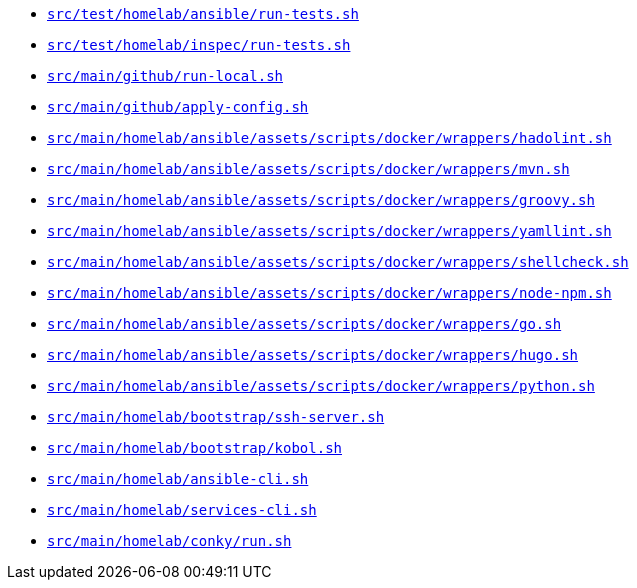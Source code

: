 * xref:AUTO-GENERATED:bash-docs/src/test/homelab/ansible/run-tests-sh.adoc[`src/test/homelab/ansible/run-tests.sh`]
* xref:AUTO-GENERATED:bash-docs/src/test/homelab/inspec/run-tests-sh.adoc[`src/test/homelab/inspec/run-tests.sh`]
* xref:AUTO-GENERATED:bash-docs/src/main/github/run-local-sh.adoc[`src/main/github/run-local.sh`]
* xref:AUTO-GENERATED:bash-docs/src/main/github/apply-config-sh.adoc[`src/main/github/apply-config.sh`]
* xref:AUTO-GENERATED:bash-docs/src/main/homelab/ansible/assets/scripts/docker/wrappers/hadolint-sh.adoc[`src/main/homelab/ansible/assets/scripts/docker/wrappers/hadolint.sh`]
* xref:AUTO-GENERATED:bash-docs/src/main/homelab/ansible/assets/scripts/docker/wrappers/mvn-sh.adoc[`src/main/homelab/ansible/assets/scripts/docker/wrappers/mvn.sh`]
* xref:AUTO-GENERATED:bash-docs/src/main/homelab/ansible/assets/scripts/docker/wrappers/groovy-sh.adoc[`src/main/homelab/ansible/assets/scripts/docker/wrappers/groovy.sh`]
* xref:AUTO-GENERATED:bash-docs/src/main/homelab/ansible/assets/scripts/docker/wrappers/yamllint-sh.adoc[`src/main/homelab/ansible/assets/scripts/docker/wrappers/yamllint.sh`]
* xref:AUTO-GENERATED:bash-docs/src/main/homelab/ansible/assets/scripts/docker/wrappers/shellcheck-sh.adoc[`src/main/homelab/ansible/assets/scripts/docker/wrappers/shellcheck.sh`]
* xref:AUTO-GENERATED:bash-docs/src/main/homelab/ansible/assets/scripts/docker/wrappers/node-npm-sh.adoc[`src/main/homelab/ansible/assets/scripts/docker/wrappers/node-npm.sh`]
* xref:AUTO-GENERATED:bash-docs/src/main/homelab/ansible/assets/scripts/docker/wrappers/go-sh.adoc[`src/main/homelab/ansible/assets/scripts/docker/wrappers/go.sh`]
* xref:AUTO-GENERATED:bash-docs/src/main/homelab/ansible/assets/scripts/docker/wrappers/hugo-sh.adoc[`src/main/homelab/ansible/assets/scripts/docker/wrappers/hugo.sh`]
* xref:AUTO-GENERATED:bash-docs/src/main/homelab/ansible/assets/scripts/docker/wrappers/python-sh.adoc[`src/main/homelab/ansible/assets/scripts/docker/wrappers/python.sh`]
* xref:AUTO-GENERATED:bash-docs/src/main/homelab/bootstrap/ssh-server-sh.adoc[`src/main/homelab/bootstrap/ssh-server.sh`]
* xref:AUTO-GENERATED:bash-docs/src/main/homelab/bootstrap/kobol-sh.adoc[`src/main/homelab/bootstrap/kobol.sh`]
* xref:AUTO-GENERATED:bash-docs/src/main/homelab/ansible-cli-sh.adoc[`src/main/homelab/ansible-cli.sh`]
* xref:AUTO-GENERATED:bash-docs/src/main/homelab/services-cli-sh.adoc[`src/main/homelab/services-cli.sh`]
* xref:AUTO-GENERATED:bash-docs/src/main/homelab/conky/run-sh.adoc[`src/main/homelab/conky/run.sh`]
